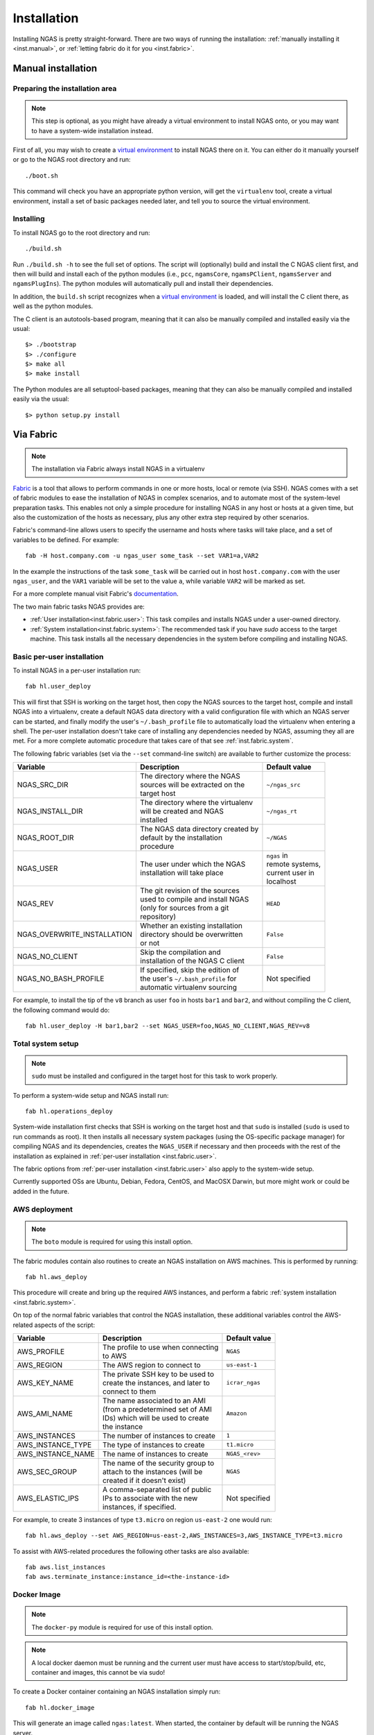 ############
Installation
############

Installing NGAS is pretty straight-forward.
There are two ways of running the installation:
:ref:`manually installing it <inst.manual>`,
or :ref:`letting fabric do it for you <inst.fabric>`.


.. _inst.manual:

Manual installation
===================

Preparing the installation area
-------------------------------

.. note::
 This step is optional,
 as you might have already a virtual environment
 to install NGAS onto,
 or you may want to have a system-wide installation instead.

First of all, you may wish to create
a `virtual environment <https://virtualenv.readthedocs.org/en/latest/>`_
to install NGAS there on it.
You can either do it manually yourself
or go to the NGAS root directory and run::

 ./boot.sh

This command will check you have an appropriate python version,
will get the ``virtualenv`` tool, create a virtual environment,
install a set of basic packages needed later,
and tell you to source the virtual environment.

Installing
----------

To install NGAS go to the root directory and run::

 ./build.sh

Run ``./build.sh -h`` to see the full set of options.
The script will (optionally) build and install the C NGAS client first, and then will build
and install each of the python modules (i.e., ``pcc``, ``ngamsCore``,
``ngamsPClient``, ``ngamsServer`` and ``ngamsPlugIns``). The python modules will
automatically pull and install their dependencies.

In addition, the ``build.sh`` script recognizes when a `virtual environment
<https://virtualenv.readthedocs.org/en/latest/>`_ is loaded, and will install
the C client there, as well as the python modules.

The C client is an autotools-based program, meaning that it can also be manually
compiled and installed easily via the usual::

 $> ./bootstrap
 $> ./configure
 $> make all
 $> make install

The Python modules are all setuptool-based packages, meaning that they can also
be manually compiled and installed easily via the usual::

 $> python setup.py install

Via Fabric
==========

.. note::
 The installation via Fabric always install NGAS in a virtualenv

`Fabric <http://www.fabfile.org/>`_ is a tool that allows
to perform commands in one or more hosts, local or remote (via SSH).
NGAS comes with a set of fabric modules to ease
the installation of NGAS in complex scenarios,
and to automate most of the system-level preparation tasks.
This enables not only a simple procedure
for installing NGAS in any host or hosts
at a given time,
but also the customization of the hosts as necessary,
plus any other extra step required by other scenarios.

Fabric's command-line allows users to specify the username and hosts where tasks
will take place, and a set of variables to be defined. For example::

 fab -H host.company.com -u ngas_user some_task --set VAR1=a,VAR2

In the example the instructions of the task ``some_task`` will be carried out in
host ``host.company.com`` with the user ``ngas_user``, and the ``VAR1`` variable
will be set to the value ``a``, while variable ``VAR2`` will be marked as set.

For a more complete manual visit Fabric's `documentation
<http://docs.fabfile.org/en/1.10/>`_.

The two main fabric tasks NGAS provides are:

* :ref:`User installation<inst.fabric.user>`:
  This task compiles and installs NGAS under a user-owned directory.
* :ref:`System installation<inst.fabric.system>`:
  The recommended task if you have `sudo` access to the target machine.
  This task installs all the necessary dependencies in the system
  before compiling and installing NGAS.


.. _inst.fabric.user:

Basic per-user installation
---------------------------

To install NGAS in a per-user installation run::

 fab hl.user_deploy

This will first that SSH is working on the target host,
then copy the NGAS sources to the target host,
compile and install NGAS into a virtualenv,
create a default NGAS data directory
with a valid configuration file with which an NGAS server can be started,
and finally modify the user's ``~/.bash_profile`` file
to automatically load the virtualenv when entering a shell.
The per-user installation doesn't take care of installing any dependencies
needed by NGAS, assuming they all are met. For a more complete automatic
procedure that takes care of that see :ref:`inst.fabric.system`.

The following fabric variables (set via the ``--set`` command-line switch)
are available to further customize the process:

.. The auxiliary | are there to allow linebraking in individual cells.
   Cells with one line still have them for nice alignment

+-----------------------------+--------------------------------------+-------------------+
| Variable                    | Description                          | Default value     |
+=============================+======================================+===================+
| NGAS_SRC_DIR                | | The directory where the NGAS       | | ``~/ngas_src``  |
|                             | | sources will be extracted on the   |                   |
|                             | | target host                        |                   |
+-----------------------------+--------------------------------------+-------------------+
| NGAS_INSTALL_DIR            | | The directory where the virtualenv | | ``~/ngas_rt``   |
|                             | | will be created and NGAS           |                   |
|                             | | installed                          |                   |
+-----------------------------+--------------------------------------+-------------------+
| NGAS_ROOT_DIR               | | The NGAS data directory created by | | ``~/NGAS``      |
|                             | | default by the installation        |                   |
|                             | | procedure                          |                   |
+-----------------------------+--------------------------------------+-------------------+
| NGAS_USER                   | | The user under which the NGAS      | | ``ngas`` in     |
|                             | | installation will take place       | | remote systems, |
|                             |                                      | | current user in |
|                             |                                      | | localhost       |
+-----------------------------+--------------------------------------+-------------------+
| NGAS_REV                    | | The git revision of the sources    | | ``HEAD``        |
|                             | | used to compile and install NGAS   |                   |
|                             | | (only for sources from a git       |                   |
|                             | | repository)                        |                   |
+-----------------------------+--------------------------------------+-------------------+
| NGAS_OVERWRITE_INSTALLATION | | Whether an existing installation   | | ``False``       |
|                             | | directory should be overwritten    |                   |
|                             | | or not                             |                   |
+-----------------------------+--------------------------------------+-------------------+
| NGAS_NO_CLIENT              | | Skip the compilation and           | | ``False``       |
|                             | | installation of the NGAS C client  |                   |
+-----------------------------+--------------------------------------+-------------------+
| NGAS_NO_BASH_PROFILE        | | If specified, skip the edition of  | | Not specified   |
|                             | | the user's ``~/.bash_profile`` for |                   |
|                             | | automatic virtualenv sourcing      |                   |
+-----------------------------+--------------------------------------+-------------------+

For example,
to install the tip of the ``v8`` branch
as user ``foo`` in hosts ``bar1`` and ``bar2``,
and without compiling the C client,
the following command would do::

 fab hl.user_deploy -H bar1,bar2 --set NGAS_USER=foo,NGAS_NO_CLIENT,NGAS_REV=v8

.. _inst.fabric.system:

Total system setup
------------------

.. note::
 ``sudo`` must be installed and configured in the target host
 for this task to work properly.

To perform a system-wide setup and NGAS install run::

 fab hl.operations_deploy

System-wide installation first checks
that SSH is working on the target host
and that ``sudo`` is installed
(``sudo`` is used to run commands as root).
It then installs all necessary system packages
(using the OS-specific package manager)
for compiling NGAS and its dependencies,
creates the ``NGAS_USER`` if necessary
and then proceeds with the rest of the installation
as explained in :ref:`per-user installation <inst.fabric.user>`.

The fabric options from :ref:`per-user installation <inst.fabric.user>`
also apply to the system-wide setup.

Currently supported OSs are Ubuntu, Debian, Fedora, CentOS, and MacOSX Darwin,
but more might work or could be added in the future.

AWS deployment
--------------

.. note::

 The ``boto`` module is required for using this install option.

The fabric modules contain also routines to create an NGAS installation on AWS
machines. This is performed by running::

 fab hl.aws_deploy

This procedure will create and bring up the required AWS instances, and perform
a fabric :ref:`system installation <inst.fabric.system>`.

On top of the normal fabric variables that control the NGAS installation,
these additional variables control the AWS-related aspects of the script:

.. The auxiliary | are there to allow linebraking in individual cells.
   Cells with one line still have them for nice alignment

+-----------------------------+--------------------------------------+-------------------+
| Variable                    | Description                          | Default value     |
+=============================+======================================+===================+
| AWS_PROFILE                 | | The profile to use when connecting | | ``NGAS``        |
|                             | | to AWS                             |                   |
+-----------------------------+--------------------------------------+-------------------+
| AWS_REGION                  | | The AWS region to connect to       | | ``us-east-1``   |
+-----------------------------+--------------------------------------+-------------------+
| AWS_KEY_NAME                | | The private SSH key to be used to  | | ``icrar_ngas``  |
|                             | | create the instances, and later to |                   |
|                             | | connect to them                    |                   |
+-----------------------------+--------------------------------------+-------------------+
| AWS_AMI_NAME                | | The name associated to an AMI      | | ``Amazon``      |
|                             | | (from a predetermined set of AMI   |                   |
|                             | | IDs) which will be used to create  |                   |
|                             | | the instance                       |                   |
+-----------------------------+--------------------------------------+-------------------+
| AWS_INSTANCES               | | The number of instances to create  | | ``1``           |
+-----------------------------+--------------------------------------+-------------------+
| AWS_INSTANCE_TYPE           | | The type of instances to create    | | ``t1.micro``    |
+-----------------------------+--------------------------------------+-------------------+
| AWS_INSTANCE_NAME           | | The name of instances to create    | | ``NGAS_<rev>``  |
+-----------------------------+--------------------------------------+-------------------+
| AWS_SEC_GROUP               | | The name of the security group to  | | ``NGAS``        |
|                             | | attach to the instances (will be   |                   |
|                             | | created if it doesn't exist)       |                   |
+-----------------------------+--------------------------------------+-------------------+
| AWS_ELASTIC_IPS             | | A comma-separated list of public   | | Not specified   |
|                             | | IPs to associate with the new      |                   |
|                             | | instances, if specified.           |                   |
+-----------------------------+--------------------------------------+-------------------+

For example, to create 3 instances of type ``t3.micro`` on region ``us-east-2``
one would run::

 fab hl.aws_deploy --set AWS_REGION=us-east-2,AWS_INSTANCES=3,AWS_INSTANCE_TYPE=t3.micro

To assist with AWS-related procedures the following other tasks are also
available::

 fab aws.list_instances
 fab aws.terminate_instance:instance_id=<the-instance-id>

Docker Image
------------

.. note::

 The ``docker-py`` module is required for use of this install option.

.. note::

 A local docker daemon must be running and the current user must have access to
 start/stop/build, etc, container and images, this cannot be via sudo!


To create a Docker container containing an NGAS installation simply run::

 fab hl.docker_image

This will generate an image called ``ngas:latest``. When started, the container
by default will be running the NGAS server.

How It is Implemented
^^^^^^^^^^^^^^^^^^^^^

To generate the image the following steps are taken:

1. A stage1 image is built, based on the ``centos:centos7`` image, which includes the
   required installed packages plus also setup for ssh access. The current
   user's ``id_ras.pub`` file is used to put in place a
   ``/root/.ssh/authorized_keys`` file so that ssh access can be performed
   without a password. The IP address of the running docker container is
   obtained and fabric environment updated to use that IP address.
2. The stage1 image is started (becoming the stage1 container) and normal ssh
   based, operations_deploy, is performed via ssh.
3. Once complete the stage1 container is stopped and a commit is done to
   generate a stage2 image. The stage1 container  and stage1 image are both
   removed.
4. A build is done against the stage2 image to generate the final image. The
   build does some basic tidy up plus sets the startup command to run
   ``ngamsServer``, as the ``ngas`` user, on container startup.
